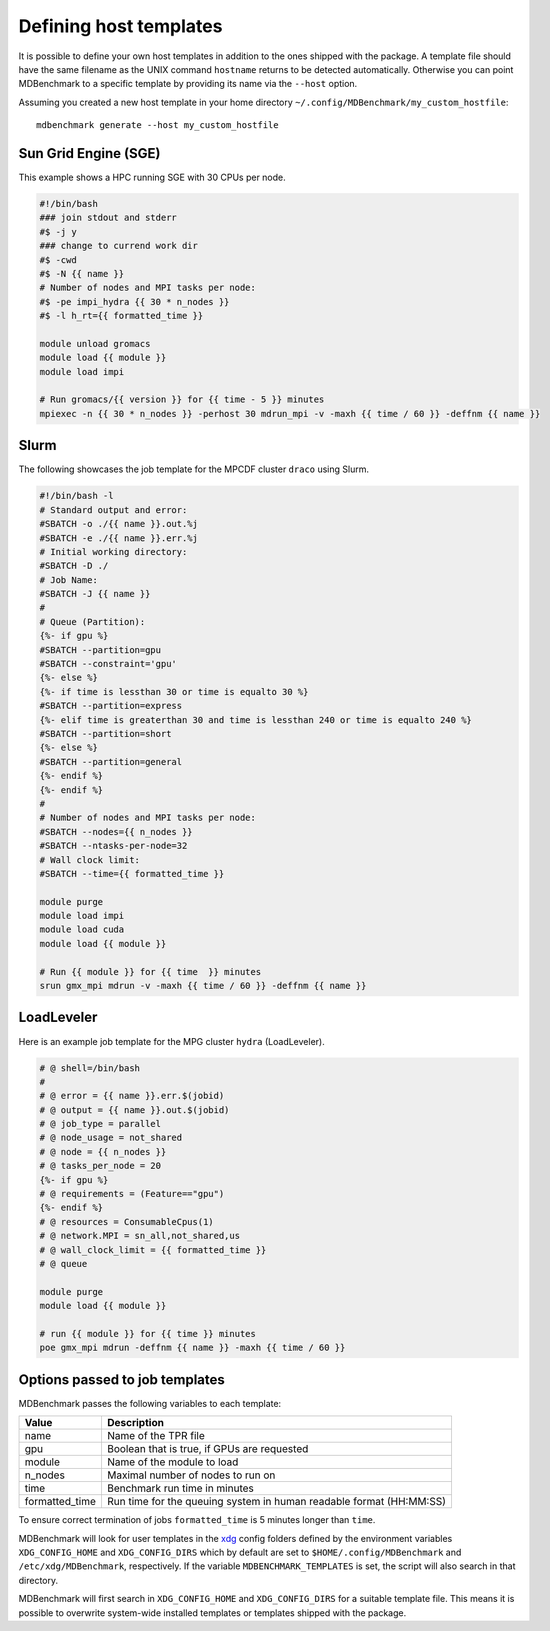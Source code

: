 Defining host templates
=======================

It is possible to define your own host templates in addition to the ones shipped
with the package. A template file should have the same filename as the UNIX
command ``hostname`` returns to be detected automatically. Otherwise you can
point MDBenchmark to a specific template by providing its name via the
``--host`` option.

Assuming you created a new host template in your home directory ``~/.config/MDBenchmark/my_custom_hostfile``::

    mdbenchmark generate --host my_custom_hostfile

Sun Grid Engine (SGE)
---------------------

This example shows a HPC running SGE with 30 CPUs per node.

.. code::

  #!/bin/bash
  ### join stdout and stderr
  #$ -j y
  ### change to currend work dir
  #$ -cwd
  #$ -N {{ name }}
  # Number of nodes and MPI tasks per node:
  #$ -pe impi_hydra {{ 30 * n_nodes }}
  #$ -l h_rt={{ formatted_time }}

  module unload gromacs
  module load {{ module }}
  module load impi

  # Run gromacs/{{ version }} for {{ time - 5 }} minutes
  mpiexec -n {{ 30 * n_nodes }} -perhost 30 mdrun_mpi -v -maxh {{ time / 60 }} -deffnm {{ name }}

Slurm
-----

The following showcases the job template for the MPCDF cluster ``draco`` using
Slurm.

.. code::

  #!/bin/bash -l
  # Standard output and error:
  #SBATCH -o ./{{ name }}.out.%j
  #SBATCH -e ./{{ name }}.err.%j
  # Initial working directory:
  #SBATCH -D ./
  # Job Name:
  #SBATCH -J {{ name }}
  #
  # Queue (Partition):
  {%- if gpu %}
  #SBATCH --partition=gpu
  #SBATCH --constraint='gpu'
  {%- else %}
  {%- if time is lessthan 30 or time is equalto 30 %}
  #SBATCH --partition=express
  {%- elif time is greaterthan 30 and time is lessthan 240 or time is equalto 240 %}
  #SBATCH --partition=short
  {%- else %}
  #SBATCH --partition=general
  {%- endif %}
  {%- endif %}
  #
  # Number of nodes and MPI tasks per node:
  #SBATCH --nodes={{ n_nodes }}
  #SBATCH --ntasks-per-node=32
  # Wall clock limit:
  #SBATCH --time={{ formatted_time }}

  module purge
  module load impi
  module load cuda
  module load {{ module }}

  # Run {{ module }} for {{ time  }} minutes
  srun gmx_mpi mdrun -v -maxh {{ time / 60 }} -deffnm {{ name }}


LoadLeveler
-----------

Here is an example job template for the MPG cluster ``hydra`` (LoadLeveler).

.. code::

    # @ shell=/bin/bash
    #
    # @ error = {{ name }}.err.$(jobid)
    # @ output = {{ name }}.out.$(jobid)
    # @ job_type = parallel
    # @ node_usage = not_shared
    # @ node = {{ n_nodes }}
    # @ tasks_per_node = 20
    {%- if gpu %}
    # @ requirements = (Feature=="gpu")
    {%- endif %}
    # @ resources = ConsumableCpus(1)
    # @ network.MPI = sn_all,not_shared,us
    # @ wall_clock_limit = {{ formatted_time }}
    # @ queue

    module purge
    module load {{ module }}

    # run {{ module }} for {{ time }} minutes
    poe gmx_mpi mdrun -deffnm {{ name }} -maxh {{ time / 60 }}

Options passed to job templates
-------------------------------

MDBenchmark passes the following variables to each template:

+----------------+---------------------------------------------------------------------+
| Value          | Description                                                         |
+================+=====================================================================+
| name           | Name of the TPR file                                                |
+----------------+---------------------------------------------------------------------+
| gpu            | Boolean that is true, if GPUs are requested                         |
+----------------+---------------------------------------------------------------------+
| module         | Name of the module to load                                          |
+----------------+---------------------------------------------------------------------+
| n_nodes        | Maximal number of nodes to run on                                   |
+----------------+---------------------------------------------------------------------+
| time           | Benchmark run time in minutes                                       |
+----------------+---------------------------------------------------------------------+
| formatted_time | Run time for the queuing system in human readable format (HH:MM:SS) |
+----------------+---------------------------------------------------------------------+

To ensure correct termination of jobs ``formatted_time`` is 5 minutes longer
than ``time``.

MDBenchmark will look for user templates in the `xdg`_ config folders defined by
the environment variables ``XDG_CONFIG_HOME`` and ``XDG_CONFIG_DIRS`` which by
default are set to ``$HOME/.config/MDBenchmark`` and ``/etc/xdg/MDBenchmark``,
respectively. If the variable ``MDBENCHMARK_TEMPLATES`` is set, the script will
also search in that directory.

MDBenchmark will first search in ``XDG_CONFIG_HOME`` and ``XDG_CONFIG_DIRS`` for
a suitable template file. This means it is possible to overwrite system-wide
installed templates or templates shipped with the package.

.. _xdg: https://specifications.freedesktop.org/basedir-spec/basedir-spec-latest.html
